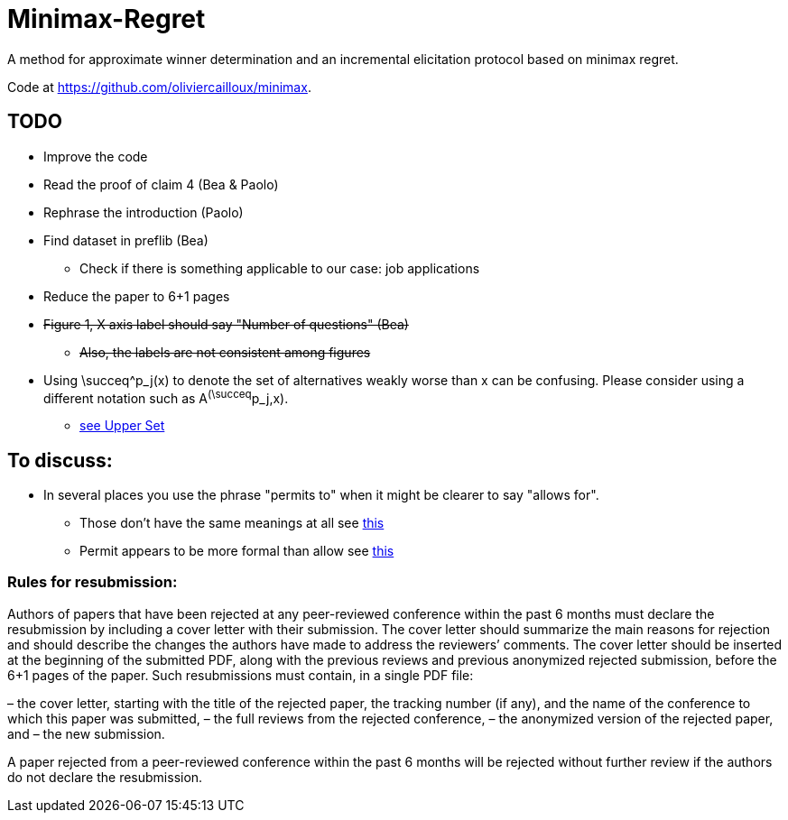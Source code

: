 = Minimax-Regret
A method for approximate winner determination and an incremental elicitation protocol based on minimax regret.

Code at https://github.com/oliviercailloux/minimax.


== TODO
* Improve the code 
* Read the proof of claim 4 (Bea & Paolo)
* Rephrase the introduction (Paolo)
* Find dataset in preflib (Bea)
** Check if there is something applicable to our case: job applications
* Reduce the paper to 6+1 pages
* +++<del>+++Figure 1, X axis label should say "Number of questions" (Bea)+++</del>+++
** +++<del>+++Also, the labels are not consistent among figures+++</del>+++
* Using \succeq^p_j(x) to denote the set of alternatives weakly worse than x can be confusing. Please consider using a different notation such as A^(\succeq^p_j,x). 
** https://en.wikipedia.org/wiki/Upper_set[see Upper Set]


== To discuss:

* In several places you use the phrase "permits to" when it might be clearer to say "allows for". 
** Those don't have the same meanings at all see https://dictionary.cambridge.org/dictionary/english/allow-for-sth[this]
** Permit appears to be more formal than allow see https://dictionary.cambridge.org/grammar/british-grammar/allow-permit-or-let?q=Allow%2C+permit+or+let[this]


=== Rules for resubmission:
Authors of papers that have been rejected at any peer-reviewed conference within the past 6 months must declare the resubmission by including a cover letter with their submission. The cover letter should summarize the main reasons for rejection and should describe the changes the authors have made to address the reviewers’ comments. The cover letter should be inserted at the beginning of the submitted PDF, along with the previous reviews and previous anonymized rejected submission, before the 6+1 pages of the paper. Such resubmissions must contain, in a single PDF file:

– the cover letter, starting with the title of the rejected paper, the tracking number (if any), and the name of the conference to which this paper was submitted,
– the full reviews from the rejected conference,
– the anonymized version of the rejected paper, and
– the new submission.

A paper rejected from a peer-reviewed conference within the past 6 months  will be rejected without further review if the authors do not declare the resubmission.
